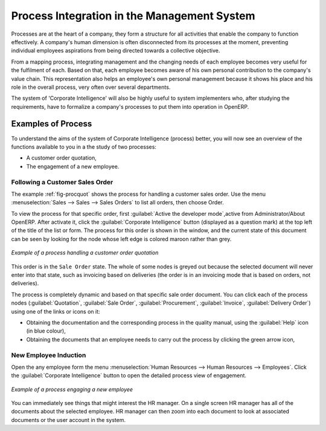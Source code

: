 .. index::
   single: process integration
   
Process Integration in the Management System
============================================

Processes are at the heart of a company, they form a structure for all
activities that enable the company to function effectively. A company's human
dimension is often disconnected from its processes at the moment, preventing
individual employees aspirations from being directed towards a collective
objective.

From a mapping process, integrating management and the changing needs of each
employee becomes very useful for the fulfilment of each. Based on that, each
employee becomes aware of his own personal contribution to the company's value
chain. This representation also helps an employee's own personal management
because it shows his place and his role in the overall process, very often over
several departments.

The system of 'Corporate Intelligence' will also be highly useful to system
implementers who, after studying the requirements, have to formalize a
company's processes to put them into operation in OpenERP.

Examples of Process
-------------------

To understand the aims of the system of Corporate Intelligence (process)
better, you will now see an overview of the functions available to you in a the study of
two processes:

* A customer order quotation,

* The engagement of a new employee.

.. index::
   single: process; customer order

Following a Customer Sales Order
^^^^^^^^^^^^^^^^^^^^^^^^^^^^^^^^

The example :ref:`fig-procquot` shows the process for handling a customer sales order. Use
the menu :menuselection:`Sales --> Sales --> Sales Orders` to list all orders, then choose
Order.

To view the process for that specific order, first :guilabel:`Active the developer mode`,active from Administrator/About OpenERP. 
After activate it, click the :guilabel:`Corporate Intelligence` button (displayed as a question mark) at the
top left of the title of the list or form. The process for this order is shown in the
window, and the current state of this document can be seen by looking for the
node whose left edge is colored maroon rather than grey.

.. _fig-procquot:

.. figure:: images/process_quotation_flow.png
   :scale: 75
   :align: center

   *Example of a process handling a customer order quotation*

This order is in the ``Sale Order`` state. The whole of some nodes is greyed out
because the selected document will never enter into that state, such as
invoicing based on deliveries (the order is in an invoicing mode that is based
on orders, not deliveries).

The process is completely dynamic and based on that specific sale order
document. You can click each of the process nodes (:guilabel:`Quotation`, :guilabel:`Sale Order`,
:guilabel:`Procurement`, :guilabel:`Invoice`, :guilabel:`Delivery Order`) using one of the
links or icons on it:

* Obtaining the documentation and the corresponding process in the quality manual, using the
  :guilabel:`Help` icon (in blue colour),

* Obtaining the documents that an employee needs to carry out the process by clicking the green
  arrow icon,

.. index::
   single: process; new employee

New Employee Induction
^^^^^^^^^^^^^^^^^^^^^^

Open the any employee form the menu
:menuselection:`Human Resources --> Human Resources --> Employees`.
Click the :guilabel:`Corporate Intelligence` button to open the detailed
process view of engagement.

.. figure:: images/process_employee_flow.png
   :scale: 75
   :align: center

   *Example of a process engaging a new employee*

You can immediately see things that might interest the HR manager. On a single
screen HR manager has all of the documents about the selected employee. HR manager can then
zoom into each document to look at associated documents or
the user account in the system.

.. Copyright © Open Object Press. All rights reserved.

.. You may take electronic copy of this publication and distribute it if you don't
.. change the content. You can also print a copy to be read by yourself only.

.. We have contracts with different publishers in different countries to sell and
.. distribute paper or electronic based versions of this book (translated or not)
.. in bookstores. This helps to distribute and promote the OpenERP product. It
.. also helps us to create incentives to pay contributors and authors using author
.. rights of these sales.

.. Due to this, grants to translate, modify or sell this book are strictly
.. forbidden, unless Tiny SPRL (representing Open Object Press) gives you a
.. written authorisation for this.

.. Many of the designations used by manufacturers and suppliers to distinguish their
.. products are claimed as trademarks. Where those designations appear in this book,
.. and Open Object Press was aware of a trademark claim, the designations have been
.. printed in initial capitals.

.. While every precaution has been taken in the preparation of this book, the publisher
.. and the authors assume no responsibility for errors or omissions, or for damages
.. resulting from the use of the information contained herein.

.. Published by Open Object Press, Grand Rosière, Belgium
